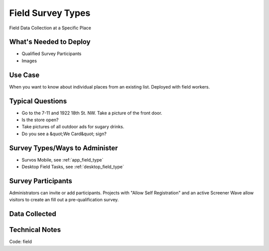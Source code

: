 .. This file was automatically generated from SCRIPT_NAME -- do not modify it except to change the relevant twig file!

..  _field:

Field Survey Types
=======================================
Field Data Collection at a Specific Place

What's Needed to Deploy
-------------------------

* Qualified Survey Participants
* Images

Use Case
-------------------------
When you want to know about individual places from an existing list.  Deployed with field workers.


Typical Questions
--------------------------
* Go to the 7-11 and 1922 18th St. NW.  Take a picture of the front door.
* Is the store open?
* Take pictures of all outdoor ads for sugary drinks.
* Do you see a &quot;We Card&quot; sign?


Survey Types/Ways to Administer
----------------------------------
* Survos Mobile, see :ref:`app_field_type`
* Desktop Field Tasks, see :ref:`desktop_field_type`


Survey Participants
-------------------------

Administrators can invite or add participants.
Projects with "Allow Self Registration" and an active Screener Wave allow visitors to create an fill out a pre-qualification survey.

Data Collected
-------------------------

Technical Notes
-------------------------
Code: field

